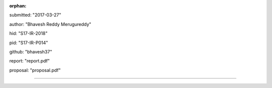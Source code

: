 :orphan:

submitted: "2017-03-27"

author: "Bhavesh Reddy Merugureddy"

hid: "S17-IR-2018"

pid: "S17-IR-P014"

github: "bhavesh37"

report: "report.pdf"

proposal: "proposal.pdf"

--------------------------------------------------------------------------------
